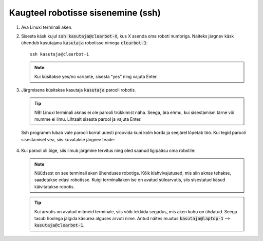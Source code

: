 
Kaugteel robotisse sisenemine (ssh)
===================================

1.  Ava Linuxi terminali aken.
2.  Sisesta käsk kujul :code:`ssh kasutaja@clearbot-X`, kus X asenda oma roboti numbriga. Näiteks järgnev käsk ühendub kasutajana :code:`kasutaja` robotisse nimega :code:`clearbot-1`: 
    ::
    
      ssh kasutaja@clearbot-1


    .. figure:: ../images/lab01/image30.png
        :scale: 70 %

        ..

    .. note:: Kui küsitakse yes/no variante, sisesta "yes” ning vajuta Enter.

3.  Järgmisena küsitakse kasutaja :code:`kasutaja` parooli robotis.

    .. tip:: NB! Linuxi terminali aknas ei ole parooli trükkimist näha. Seega, ära ehmu, kui sisestamisel tärne või mumme ei ilmu.  Lihtsalt sisesta parool ja vajuta Enter.
    
    Ssh programm lubab vale parooli korral uuesti proovida kuni kolm korda ja seejärel lõpetab töö. Kui tegid parooli sisestamisel vea, siis kuvatakse järgnev teade:

        .. figure:: ../images/lab01/image31.png
            :scale: 70 %

            ..

4.  Kui parool oli õige, siis ilmub järgmine tervitus ning oled saanud ligipääsu oma robotile:

    .. figure:: ../images/lab01/image32.png
        :scale: 70 %

        ..


    .. note:: Nüüdsest on see terminali aken ühenduses robotiga. Kõik klahvivajutused, mis siin aknas tehakse, saadetakse edasi robotisse. Kuigi terminaliaken ise on avatud sülearvutis, siis sisestatud käsud käivitatakse robotis.

    .. tip:: Kui arvutis on avatud mitmeid terminale, siis võib tekkida segadus, mis aken kuhu on ühdatud. Seega tasub hoolega jälgida käsurea alguses arvuti nime. Antud näites muutus :code:`kasutaja@laptop-1` --> :code:`kasutaja@clearbot-1`.

